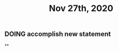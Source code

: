 #+TITLE: Nov 27th, 2020

** DOING accomplish new statement
:PROPERTIES:
:todo: 1606447474015
:END:
**
